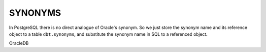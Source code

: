 .. _synonyms:

SYNONYMS
========

In PostgreSQL there is no direct analogue of Oracle's synonym. So we just store the synonym name and its reference object to a table ``dbt.synonyms``, and substitute the synonym name in SQL to a referenced object.

OracleDB

.. code-block:: sql
   :linenos:

   CREATE SYNONYM countries FOR hr.countries;
   /
   Select * From countries;
   /
   Drop SYNONYM countries;
   /



